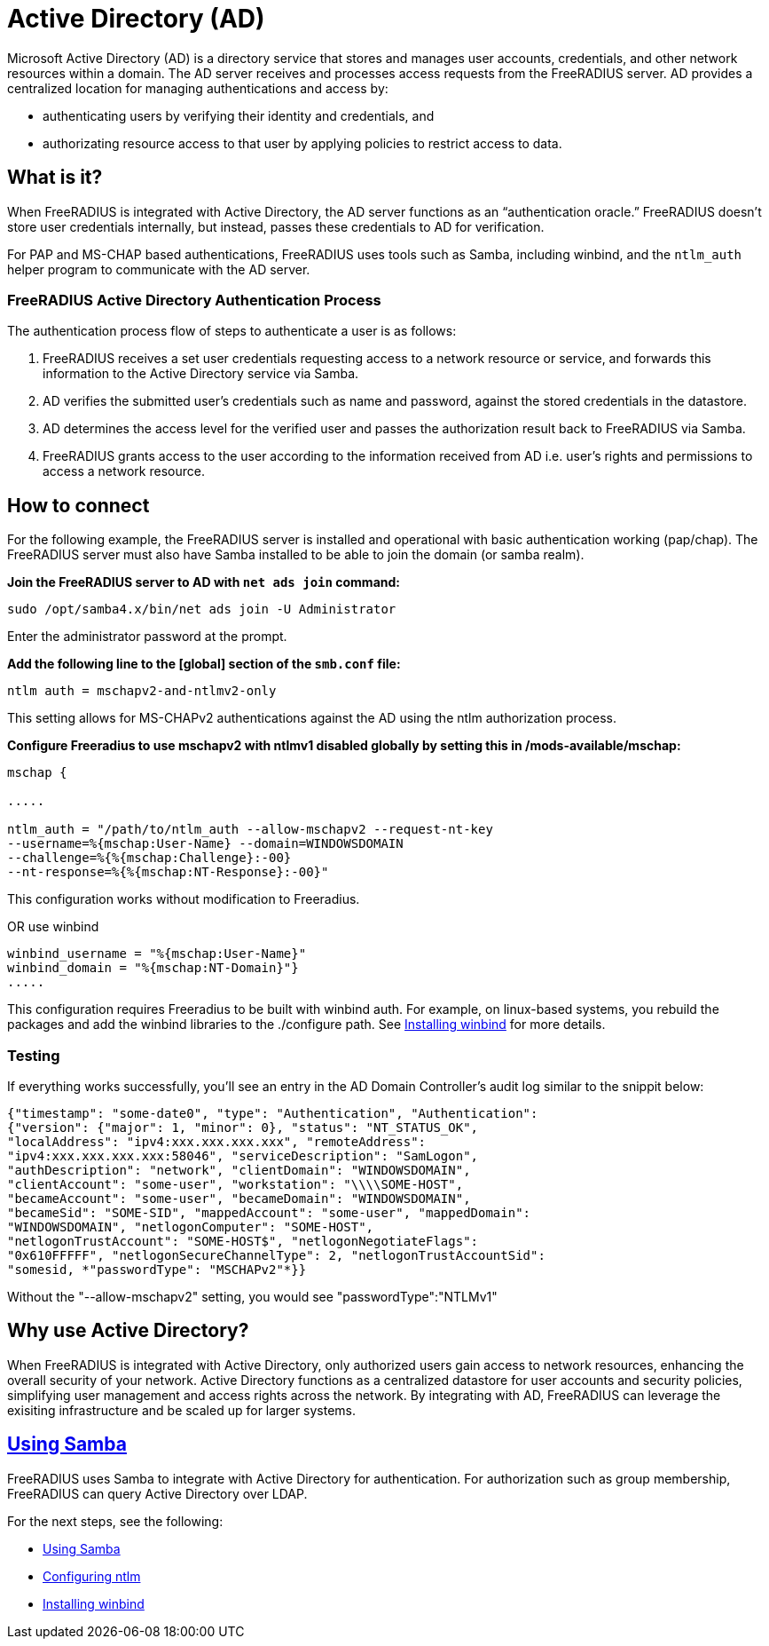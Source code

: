 = Active Directory (AD)

Microsoft Active Directory (AD) is a directory service that stores and manages user accounts, credentials, and other network resources within a domain. The AD server receives and processes access requests from the FreeRADIUS server. AD provides a centralized location for managing authentications and access by:

* authenticating users by verifying their identity and credentials, and
* authorizating resource access to that user by applying policies to restrict access to data.

== What is it?

When FreeRADIUS is integrated with Active Directory, the AD server functions as an “authentication oracle.” FreeRADIUS doesn’t store user credentials internally, but instead, passes these credentials to AD for verification.

For PAP and MS-CHAP based authentications, FreeRADIUS uses tools such as Samba, including winbind, and the `ntlm_auth` helper program to communicate with the AD server. 

=== FreeRADIUS Active Directory Authentication Process

The authentication process flow of steps to authenticate a user is as follows:

. FreeRADIUS receives a set user credentials requesting access to a network resource or service, and forwards this information to the Active Directory service via Samba.
. AD verifies the submitted user's credentials such as name and password, against the stored credentials in the datastore.
. AD determines the access level for the verified user and passes the authorization result back to FreeRADIUS via Samba.
. FreeRADIUS grants access to the user according to the information received from AD i.e. user's rights and permissions to access a network resource.


== How to connect

For the following example, the FreeRADIUS server is installed and operational with basic authentication working (pap/chap). The FreeRADIUS server must also have Samba installed to be able to join the domain (or samba realm).

*Join the FreeRADIUS server to AD with `net ads join` command:*

`sudo /opt/samba4.x/bin/net ads join -U Administrator`

Enter the administrator password at the prompt.

*Add the following line to the [global] section of the `smb.conf` file:*

`ntlm auth = mschapv2-and-ntlmv2-only`

This setting allows for MS-CHAPv2 authentications against the AD using the ntlm authorization process.

*Configure Freeradius to use mschapv2 with ntlmv1 disabled globally by setting this in /mods-available/mschap:*


```
mschap {

.....

ntlm_auth = "/path/to/ntlm_auth --allow-mschapv2 --request-nt-key
--username=%{mschap:User-Name} --domain=WINDOWSDOMAIN
--challenge=%{%{mschap:Challenge}:-00}
--nt-response=%{%{mschap:NT-Response}:-00}"
```

This configuration works without modification to Freeradius.

OR use winbind

```
winbind_username = "%{mschap:User-Name}"
winbind_domain = "%{mschap:NT-Domain}"}
.....
```


This configuration requires Freeradius to be built with winbind auth. For example, on linux-based systems, you rebuild the packages and add the winbind libraries to the ./configure path. See xref:datastores/ad/winbind.adoc[Installing winbind] for more details.

=== Testing

If everything works successfully, you'll see an entry in the AD Domain Controller's audit log similar to the snippit below:


```
{"timestamp": "some-date0", "type": "Authentication", "Authentication":
{"version": {"major": 1, "minor": 0}, "status": "NT_STATUS_OK",
"localAddress": "ipv4:xxx.xxx.xxx.xxx", "remoteAddress":
"ipv4:xxx.xxx.xxx.xxx:58046", "serviceDescription": "SamLogon",
"authDescription": "network", "clientDomain": "WINDOWSDOMAIN",
"clientAccount": "some-user", "workstation": "\\\\SOME-HOST",
"becameAccount": "some-user", "becameDomain": "WINDOWSDOMAIN",
"becameSid": "SOME-SID", "mappedAccount": "some-user", "mappedDomain":
"WINDOWSDOMAIN", "netlogonComputer": "SOME-HOST",
"netlogonTrustAccount": "SOME-HOST$", "netlogonNegotiateFlags":
"0x610FFFFF", "netlogonSecureChannelType": 2, "netlogonTrustAccountSid":
"somesid, *"passwordType": "MSCHAPv2"*}}
```

Without the "--allow-mschapv2" setting, you would see "passwordType":"NTLMv1"

== Why use Active Directory?

When FreeRADIUS is integrated with Active Directory, only authorized users gain access to network resources, enhancing the overall security of your network. Active Directory functions as a centralized datastore for user accounts and security policies, simplifying user management and access rights across the network. By integrating with AD, FreeRADIUS can leverage the exisiting infrastructure and be scaled up for larger systems.

== xref:datastores/ad/samba.adoc[Using Samba]

FreeRADIUS uses Samba to integrate with Active Directory for authentication.  For authorization such as group membership, FreeRADIUS can query Active Directory over LDAP.

For the next steps, see the following:

* xref:datastores/ad/samba.adoc[Using Samba]
* xref:datastores/ad/ntlm_mschap.adoc[Configuring ntlm]
* xref:datastores/ad/winbind.adoc[Installing winbind]
